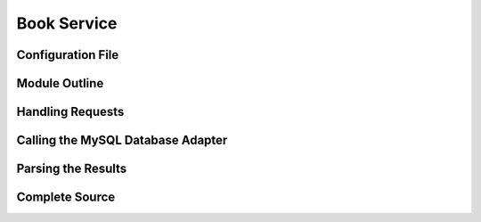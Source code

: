 ************
Book Service
************

.. todo::

 This section has not yet been written


Configuration File
==================


Module Outline
==============


Handling Requests
=================


Calling the MySQL Database Adapter
==================================


Parsing the Results
===================


Complete Source
===============
